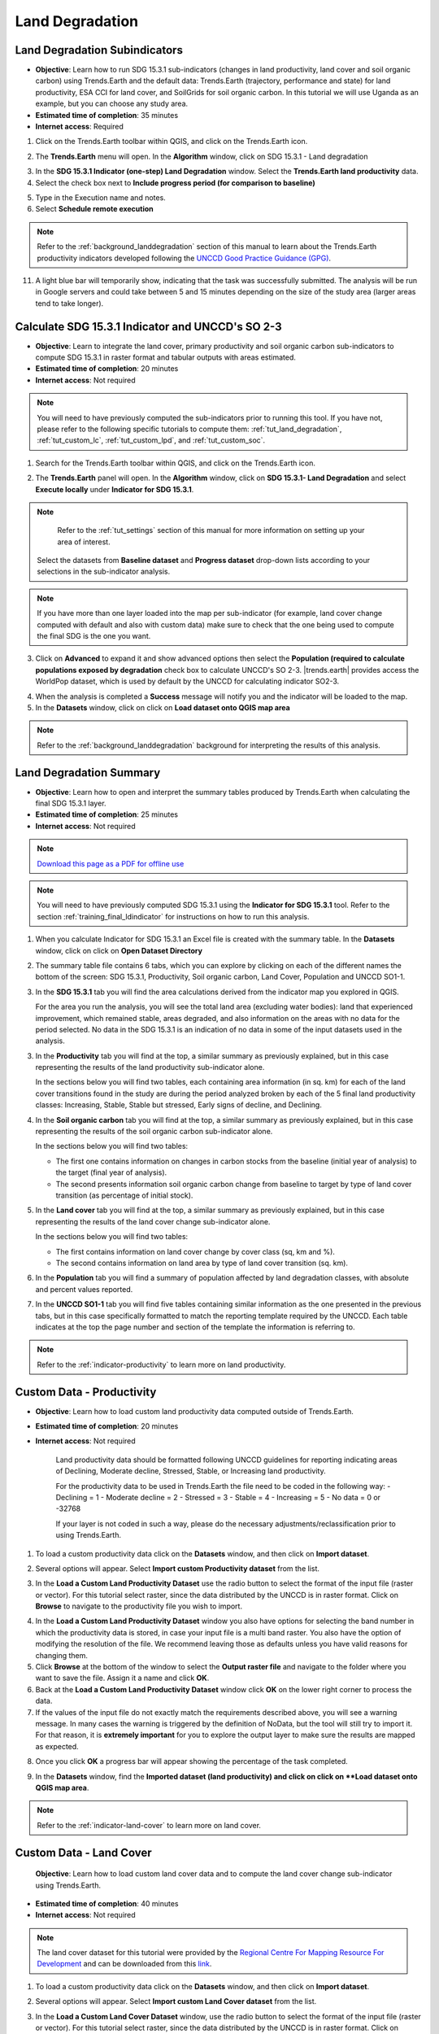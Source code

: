 .. _tut_land_degradation:

Land Degradation
===================

Land Degradation Subindicators
--------------------------------

- **Objective**: Learn how to run SDG 15.3.1 sub-indicators (changes in land productivity, land cover and soil organic carbon) using Trends.Earth and the default data: Trends.Earth (trajectory, performance and state) for land productivity, ESA CCI for land cover, and SoilGrids for soil organic carbon. In this tutorial we will use Uganda as an example, but you can choose any study area.

- **Estimated time of completion**: 35 minutes

- **Internet access**: Required

1. Click on the Trends.Earth toolbar within QGIS, and click on the Trends.Earth icon.
   
.. image:: ../../../resources/en/common/icon-trends_earth_selection.png
   :align: center   

2. The **Trends.Earth** menu will open. In the **Algorithm** window, click on SDG 15.3.1 - Land degradation

.. image:: ../../../resources/en/documentation/calculate/all_sub-indicators_at_once.png
   :align: center

   Select **Execute remotely** button for the Sub-indicators for SDG 15.3.1 analysis.

3. In the **SDG 15.3.1 Indicator (one-step) Land Degradation** window. Select the **Trends.Earth land productivity** data.  

4. Select the check box next to **Include progress period (for comparison to baseline)**

.. image:: ../../../resources/en/training/t03/all_subindicators.png
   :align: center

5. Type in the Execution name and notes.

6. Select **Schedule remote execution**

.. note::
    Refer to the :ref:`background_landdegradation` section of this manual to learn about the Trends.Earth productivity indicators developed following the `UNCCD Good Practice Guidance (GPG) <https://www.unccd.int/sites/default/files/relevant-links/2021-03/Indicator_15.3.1_GPG_v2_29Mar_Advanced-version.pdf>`_.
   
11. A light blue bar will temporarily show, indicating that the task was successfully submitted. The analysis will be run in Google servers and could take between 5 and 15 minutes depending on the size of the study area (larger areas tend to take longer).

.. image:: ../../../resources/en/training/t03/submitted.png
   :align: center   

.. _training_final_ldindicator:

Calculate SDG 15.3.1 Indicator and UNCCD's SO 2-3
-------------------------------------------------

- **Objective**: Learn to integrate the land cover, primary productivity and soil organic carbon sub-indicators to compute SDG 15.3.1 in raster format and tabular outputs with areas estimated.

- **Estimated time of completion**: 20 minutes

- **Internet access**: Not required

.. note::
    You will need to have previously computed the sub-indicators prior to running this tool. If you have not, please refer to the following specific tutorials to compute them: :ref:`tut_land_degradation`, :ref:`tut_custom_lc`, :ref:`tut_custom_lpd`, and :ref:`tut_custom_soc`.

1. Search for the Trends.Earth toolbar within QGIS, and click on the Trends.Earth icon.
   
.. image:: ../../../resources/en/common/icon-trends_earth_selection.png
   :align: center   

2. The **Trends.Earth** panel will open. In the **Algorithm** window, click on **SDG 15.3.1- Land Degradation** and select **Execute locally** under **Indicator for SDG 15.3.1**.

.. image:: ../../../resources/en/documentation/calculate/so1_sdg1531_indicator.PNG
   :align: center

.. image:: ../../../resources/en/common/execute-locally.png
   :align: center
   
   The region of interest is already set up in Settings. If you need to change, select the **Change region** button.

.. note::
    Refer to the :ref:`tut_settings` section of this manual for more information on setting up your area of interest.
	
   Select the datasets from **Baseline dataset** and **Progress dataset** drop-down lists according to your selections in the sub-indicator analysis.

.. image:: ../../../resources/en/training/t03/final_subindicator.png
   :align: center
   
   If you have the sub-indicators loaded into the QGIS map, the tool will recognize them and they will show up pre-filled in each corresponding section.

.. note::
	If you have more than one layer loaded into the map per sub-indicator (for example, land cover change computed with default and also with custom data) make sure to check that the one being used to compute the final SDG is the one you want.

3. Click on **Advanced** to expand it and show advanced options then select the **Population (required to calculate populations exposed by degradation** check box to calculate UNCCD's SO 2-3. 
   |trends.earth| provides access the WorldPop dataset, which is used by default by the UNCCD for calculating indicator SO2-3. 

.. image:: ../../../resources/en/documentation/calculate/so2_ld_pop_exposure.PNG
   :align: center
   

4. When the analysis is completed a **Success** message will notify you and the indicator will be loaded to the map.   
 
5. In the **Datasets** window, click on click on **Load dataset onto QGIS map area**

.. image:: ../../../resources/en/training/t05/sdg_add_indicator_dataset.png
   :align: center

.. image:: ../../../resources/en/training/t05/sdg_indicator.png
   :align: center
   
.. note::
    Refer to the :ref:`background_landdegradation` background for interpreting the results of this analysis.

Land Degradation Summary
--------------------------------

- **Objective**: Learn how to open and interpret the summary tables produced by Trends.Earth when calculating the final SDG 15.3.1 layer.

- **Estimated time of completion**: 25 minutes

- **Internet access**: Not required

.. note:: `Download this page as a PDF for offline use 
   <../pdfs/Trends.Earth_Tutorial08_The_Summary_Table.pdf>`_

.. note::
    You will need to have previously computed SDG 15.3.1 using the **Indicator for SDG 15.3.1** tool. Refer to the section :ref:`training_final_ldindicator` for instructions on how to run this analysis.

1. When you calculate Indicator for SDG 15.3.1 an Excel file is created with the summary table. In the **Datasets** window, click on click on **Open Dataset Directory**

.. image:: ../../../resources/en/training/t05/sdg_open_dataset_directory.png
   :align: center

   The directoty where the summary table was saved along with the geospatial data will open. You see two summary tables in case both Baseline and Progress SDG 15.3.1 were calculated

.. image:: ../../../resources/en/training/t06/sdg_find_table.png
   :align: center

2. The summary table file contains 6 tabs, which you can explore by clicking on each of the different names the bottom of the screen: SDG 15.3.1, Productivity, Soil organic carbon, Land Cover, Population and UNCCD SO1-1.   

3. In the **SDG 15.3.1** tab you will find the area calculations derived from the indicator map you explored in QGIS.

   For the area you run the analysis, you will see the total land area (excluding water bodies): land that experienced improvement, which remained stable, areas degraded, and also information on the areas with no data for the period selected. No data in the SDG 15.3.1 is an indication of no data in some of the input datasets used in the analysis.

.. image:: ../../../resources/en/training/t06/table_sdg.png
   :align: center

3. In the **Productivity** tab you will find at the top, a similar summary as previously explained, but in this case representing the results of the land productivity sub-indicator alone.

   In the sections below you will find two tables, each containing area information (in sq. km) for each of the land cover transitions found in the study are during the period analyzed broken by each of the 5 final land productivity classes: Increasing, Stable, Stable but stressed, Early signs of decline, and Declining.
   
.. image:: ../../../resources/en/training/t06/table_productivity.png
   :align: center

4. In the **Soil organic carbon** tab you will find at the top, a similar summary as previously explained, but in this case representing the results of the soil organic carbon sub-indicator alone.   

   In the sections below you will find two tables:
 
   - The first one contains information on changes in carbon stocks from the baseline (initial year of analysis) to the target (final year of analysis).
   - The second presents information soil organic carbon change from baseline to target by type of land cover transition (as percentage of initial stock).

.. image:: ../../../resources/en/training/t06/table_soc.png
   :align: center
   
5. In the **Land cover** tab you will find at the top, a similar summary as previously explained, but in this case representing the results of the land cover change sub-indicator alone.      
   
   In the sections below you will find two tables:
 
   - The first contains information on land cover change by cover class (sq, km and %).
   - The second contains information on land area by type of land cover transition (sq. km).
   
.. image:: ../../../resources/en/training/t06/table_landcover.png
   :align: center
   
6. In the **Population** tab you will find a summary of population affected by land degradation classes, with absolute and percent values reported.      
     
.. image:: ../../../resources/en/training/t06/table_population.png
   :align: center

7. In the **UNCCD SO1-1** tab you will find five tables containing similar information as the one presented in the previous tabs, but in this case specifically formatted to match the reporting template required by the UNCCD. Each table indicates at the top the page number and section of the template the information is referring to.
   
.. image:: ../../../resources/en/training/t06/table_unccd.png
   :align: center

.. note::
    Refer to the :ref:`indicator-productivity` to learn more on land productivity.

.. _tut_custom_lpd:
   
Custom Data - Productivity
--------------------------------
- **Objective**: Learn how to load custom land productivity data computed outside of Trends.Earth.

- **Estimated time of completion**: 20 minutes

- **Internet access**: Not required

   Land productivity data should be formatted following UNCCD guidelines for reporting indicating areas of Declining, Moderate decline, Stressed, Stable, or Increasing land productivity.
   
   For the productivity data to be used in Trends.Earth the file need to be coded in the following way:
   - Declining = 1
   - Moderate decline = 2
   - Stressed = 3
   - Stable = 4
   - Increasing = 5
   - No data = 0 or -32768

   If your layer is not coded in such a way, please do the necessary adjustments/reclassification prior to using Trends.Earth.
 
1. To load a custom productivity data click on the **Datasets** window, and then click on **Import dataset**.

.. image:: ../../../resources/en/common/trends_earth_import_dataset.png
   :align: center

2. Several options will appear. Select **Import custom Productivity dataset** from the list.

.. image:: ../../../resources/en/training/t10/import_custom_lp.png
   :align: center

3. In the **Load a Custom Land Productivity Dataset** use the radio button to select the format of the input file (raster or vector). For this tutorial select raster, since the data distributed by the UNCCD is in raster format. Click on **Browse** to navigate to the productivity file you wish to import.

.. image:: ../../../resources/en/training/t10/import_custom_lp_2.png
   :align: center


4. In the **Load a Custom Land Productivity Dataset** window you also have options for selecting the band number in which the productivity data is stored, in case your input file is a multi band raster. You also have the option of modifying the resolution of the file. We recommend leaving those as defaults unless you have valid reasons for changing them.


5. Click **Browse** at the bottom of the window to select the **Output raster file** and navigate to the folder where you want to save the file. Assign it a name and click **OK**.
   

6. Back at the **Load a Custom Land Productivity Dataset** window click **OK** on the lower right corner to process the data.
   
7. If the values of the input file do not exactly match the requirements described above, you will see a warning message. In many cases the warning is triggered by the definition of NoData, but the tool will still try to import it. For that reason, it is **extremely important** for you to explore the output layer to make sure the results are mapped as expected.

.. image:: ../../../resources/en/training/t10/warning.png
   :align: center

8. Once you click **OK** a progress bar will appear showing the percentage of the task completed.
   
.. image:: ../../../resources/en/training/t10/import_custom_lp_ribon.png
   :align: center 

9. In the **Datasets** window, find the **Imported dataset (land productivity) and click on click on **Load dataset onto QGIS map area**.   
   
.. image:: ../../../resources/en/training/t10/import_custom_lp_add_dataset.png
   :align: center
   
.. note::
    Refer to the :ref:`indicator-land-cover` to learn more on land cover.
   
.. _tut_custom_lc:

Custom Data - Land Cover
--------------------------------
 **Objective**: Learn how to load custom land cover data and to compute the land cover change sub-indicator using Trends.Earth.

- **Estimated time of completion**: 40 minutes

- **Internet access**: Not required

.. note:: The land cover dataset for this tutorial were provided by the 
   `Regional Centre For Mapping Resource For Development 
   <http://geoportal.rcmrd.org/layers/servir%3Auganda_landcover_2014_scheme_i>`_ 
   and can be downloaded from this `link <https://s3.amazonaws.com/trends.earth/sharing/RCMRD_Uganda_Land_Cover.zip>`_.
   

1. To load a custom productivity data click on the **Datasets** window, and then click on **Import dataset**.

.. image:: ../../../resources/en/common/trends_earth_import_dataset.png
   :align: center

2. Several options will appear. Select **Import custom Land Cover dataset** from the list.

.. image:: ../../../resources/en/training/t10/import_custom_lc.png
   :align: center

3. In the **Load a Custom Land Cover Dataset** window, use the radio button to select the format of the input file (raster or vector). For this tutorial select raster, since the data distributed by the UNCCD is in raster format. Click on **Browse** to navigate to the land cover file you wish to import.
   
.. image:: ../../../resources/en/training/t10/import_custom_lc_2.png
   :align: center

4. In the **Load a Custom Land Cover Dataset** window you also have options for selecting the band number in which the land cover data is stored, in case your input file is a multi band raster. You also have the option of modifying the resolution of the file. We recommend leaving those as defaults unless you have valid reasons for changing them.

   Define the year of reference for the data. In this case, since the land cover dataset for Uganda was developed for the **year 2000**, define it as such. Make sure you are assigning the correct year.
  
5. Click on the **Edit definition** button, this will open the **Setup aggregation of land cover data menu**. Here you need to assign each of the original input values of your dataset to one of the 7 UNCCD recommended land cover classes. 

.. image:: ../../../resources/en/training/t08/definition1.png
   :align: center

   For this example, the Uganda dataset has 18 land cover classes:
   
.. image:: ../../../resources/en/training/t08/uganda_legend.png
   :align: center

   From the Metadata of the land cover dataset, we know that the best aggregation approach is the following:   
   - No data = 0
   - Tree covered = 1 through 7
   - Grassland = 8 through 11
   - Cropland = 12 through 14
   - Wetland = 15
   - Water body = 16
   - Artificial = 17
   - Other land = 18

6. Use the **Setup aggregation of land cover data menu** to assign to each number in the **Input class** its corresponding **Output class**.

   When you are done editing, click **Save definition file**. This option will save you time next time you run the tool, by simply loading the definition file you previously saved.

   Click **Save** to continue 
 
.. image:: ../../../resources/en/training/t08/lc_definition.png
   :align: center

7. Back at the **Load a Custom Land Cover dataset** window, click **Browse** at the bottom of the window to select the **Output raster file** and navigate to the folder where you want to save the file. Assign it a name and click **OK**. 
   
.. image:: ../../../resources/en/training/t10/import_custom_lc_3.png
   :align: center

8. A progress bar will appear showing the percentage of the task completed.      
   
.. image:: ../../../resources/en/training/t08/running.png
   :align: center

9. When the processing is completed, the imported land cover dataset will be loaded to QGIS.   
   
.. image:: ../../../resources/en/training/t08/lc_loaded.png
   :align: center

.. note:: You have one imported custom land cover data for one year (2000), but two are needed to perform the land cover change analysis. Repeat now steps 1 through 8, but this time with the most recent land cover map. For this tutorial, we will use another land cover map from Uganda from the year 2015. **Make sure to change the year date in the import menu**.

10. Once you have imported the land cover maps for years 2000 and 2015, you should have them both loaded to QGIS.

.. image:: ../../../resources/en/training/t08/both_lc_loaded.png
   :align: center

11. Now that both land cover datasets have been imported into Trends.Earth, the land cover change analysis tool needs to be run. In the **Algorithm window**, click on **Execute locally** under **Land cover change**.
   
.. image:: ../../../resources/en/training/t08/trends_earth_calculate_custom_land_cover.PNG
   :align: center   
   
.. image:: ../../../resources/en/training/t08/call_lc_change_locally.png
   :align: center     

12. The **Land Cover | Land Degradation** window will open. Use the drop down option next to **Initial year layer** and **Target year layer** to change the dates accordingly.
   
.. image:: ../../../resources/en/training/t08/call_lc_change_tool.png
   :align: center 
   
  The region of interest is already set up in Settings. If you need to change, select the **Change region** button.

.. note::
    Refer to the :ref:`tut_settings` section of this manual for more information on setting up your area of interest.

13. Click on **Advanced** to expand it. Here you will define the meaning of each land cover transition in terms of degradation. Transitions indicated in purple (minus sign) will be identified as degradation in the final output, transitions in beige (zero) will be identified as stable, and transitions in green (plus sign) will be identified as improvements. 

   For example, by default it is considered that a pixel that changed from **Grassland** to **Tree-covered** will be considered as improved. However, if in your study area woody plant encroachment is a degradation process, that transition should be changed for that particular study area to degradation (minus sign).

   If you have made no changes to the default matrix, simply click **Execute locally**.

   If you did change the meaning of some of the transitions, click on **Save table to file...** to save the definition for later use.   
   
.. image:: ../../../resources/en/training/t08/lc_degradation_matrix.png
   :align: center 
   
19. When you click **Execute locally**,a progress bar will appear showing the percentage of the task completed.     
   
.. image:: ../../../resources/en/training/t08/call_lc_change_ribon.png
   :align: center    

9. In the **Datasets** window, find the **Imported dataset (land productivity) and click on click on **Load dataset onto QGIS map area**.   
   
.. image:: ../../../resources/en/training/t08/import_custom_lc_add_dataset.png
   :align: center
   
.. _tut_custom_soc:

Custom Data - SOC
--------------------------------

- **Objective**: Learn how to load custom soil organic carbon data to compute the carbon change sub-indicator using Trends.Earth.

- **Estimated time of completion**: 20 minutes

- **Internet access**: Not required

.. _load_custom_soc:

Loading custom soil organic carbon data
~~~~~~~~~~~~~~~~~~~~~~~~~~~~~~~~~~~~~~~~~

.. note:: This tool assumes that the units of the raster layer to be imported are **Metrics Tons of organic carbon per hectare**. If your layer is in different units, please make the necessary conversions before using it in Trends.Earth.

1. To load a custom Soil Organic Carbon data click on the **Datasets** window, and then click on **Import dataset**.

.. image:: ../../../resources/en/common/trends_earth_import_dataset.png
   :align: center

2. Several options will appear. Select **Import custom Soil Organic Carbon** from the list.

.. image:: ../../../resources/en/training/t09/import_custom_soc.png
   :align: center

3. In the **Load a Custom Soil Organic Carbon (SOC) dataset** window, use the radio button to select the format of the input file (raster or vector). For this tutorial select raster, since the data distributed by the UNCCD is in raster format. Click on **Browse** to navigate to the SOC file you wish to import.
   
.. image:: ../../../resources/en/training/t09/import_custom_soc_2.png
   :align: center
   
   Click on **Browse** to navigate to the file to be imported, select it, and click **Open**. 

4. In the **Load a Custom Soil Organic Carbon (SOC) dataset** window you also have options for selecting the band number in which the SOC data is stored, in case your input file is a multi band raster. You also have the option of modifying the resolution of the file. We recommend leaving those as defaults unless you have valid reasons for changing them.

   Define the year of reference for the data. In this case, since the SOC dataset for Uganda was developed for the **year 2000**, define it as such. Make sure you are assigning the correct year.
  
6. Click **Browse** at the bottom of the window to select the **Output raster file**.
   
7. Navigate to the folder where you want to save the file. Assign it a name and click **Save**.
   
.. image:: ../../../resources/en/training/t09/soc_output.png
   :align: center

8. Back at the **Load a Custom Soil Organic Carbon (SOC) dataset** click **OK** for the tool to run.

.. image:: ../../../resources/en/training/t09/import_custom_soc_3sni.png
   :align: center

9. When you click **Execute locally**,a progress bar will appear showing the percentage of the task completed.     
   
10. In the **Datasets** window, find the **Imported dataset (Soil Organic Carbon) and click on click on **Load dataset onto QGIS map area**.   
   
.. image:: ../../../resources/en/training/t09/import_custom_soc_add_dataset.png
   :align: center
   

Calculating soil organic carbon with custom data
~~~~~~~~~~~~~~~~~~~~~~~~~~~~~~~~~~~~~~~~~~~~~~~~~~

   Once you have imported a custom soil organic carbon dataset, it is possible to calculate soil organic carbon degradation from that data. To do so, first 
   ensure the custom soil organic carbon data is loaded within QGIS (see:ref:`load_custom_soc`).

1. Search for the Trends.Earth toolbar within QGIS, and click on the Trends.Earth icon.
   
.. image:: ../../../resources/en/common/icon-trends_earth_selection.png
   :align: center   

2. The **Trends.Earth** panel will open. In the **Algorithm** window, click on **SDG 15.3.1- Land Degradation** and select **Execute locally** under **Soil Organic Carbon**.

.. image:: ../../../resources/en/documentation/calculate/so1_sdg1531_indicator.PNG
   :align: center

.. image:: ../../../resources/en/training/t09/soc_execute_locally.png
   :align: center
   

3. The "Soil Organic Carbon | Land Degradation" window will open. Click on the dropdown lists and select the **Initial year layer** and the **Target year layer** 
   to load land cover dataset you have already processed in Trends.Earth representing the initial and target years of the time-series for which the SOC sub-indicator is being calculated.
   See the :ref:`tut_custom_lc` tutorial for more information on loading land cover datasets. Enter a **Execution name** and make sure to enter some notes for future reference.

.. image:: ../../../resources/en/training/t09/custom_soc_calculate.png
   :align: center

4. Under **Advanced configuration**, you have the options to set a **Climate regime** that is most appropriate for you region of interest.
   You can leave this option as defaults, **Specify regime** by selecting one of the Global Climatic Regions listed under the dropdown menu, or either enter a **Custom value** in case you have valid reasons for changing them.

.. image:: ../../../resources/en/training/t09/custom_soc_climate_regime.png
   :align: center
   
5. Still under **Advanced configuration**, check the ** Custom initial soil organic carbon dataset** box and select a initial dataset representing SOC for the **Initial year layer**

.. image:: ../../../resources/en/training/t09/custom_soc_initial_soc_dataset.png
   :align: center
   
6. Click "Execute locally". A progress bar will appear on your screen. Do not quit QGIS or turn off your 
   computer until the calculation is complete.

.. image:: ../../../resources/en/training/t09/custom_soc_ribon.png
   :align: center

7. In the **Datasets** window, find the **Soil organic carbon change** task and click on click on **Load dataset onto QGIS map area**.   
   
.. image:: ../../../resources/en/training/t09/custom_soc_add_dataset.png
   :align: center

9. For example, we can see areas of degradation in soil carbon around Kampala:

.. image:: ../../../resources/en/training/t09/calc_soc_deg_map.png
   :align: center

.. note::
    Refer to the :ref:`indicator-soc` tutorial for instructions on how to use 
    the imported soil organic carbon data to compute the final SDG 15.3.1 after 
    integration with land cover and land productivity.

Exploring NDVI (Plot Data)
--------------------------------
- **Coming soon**
